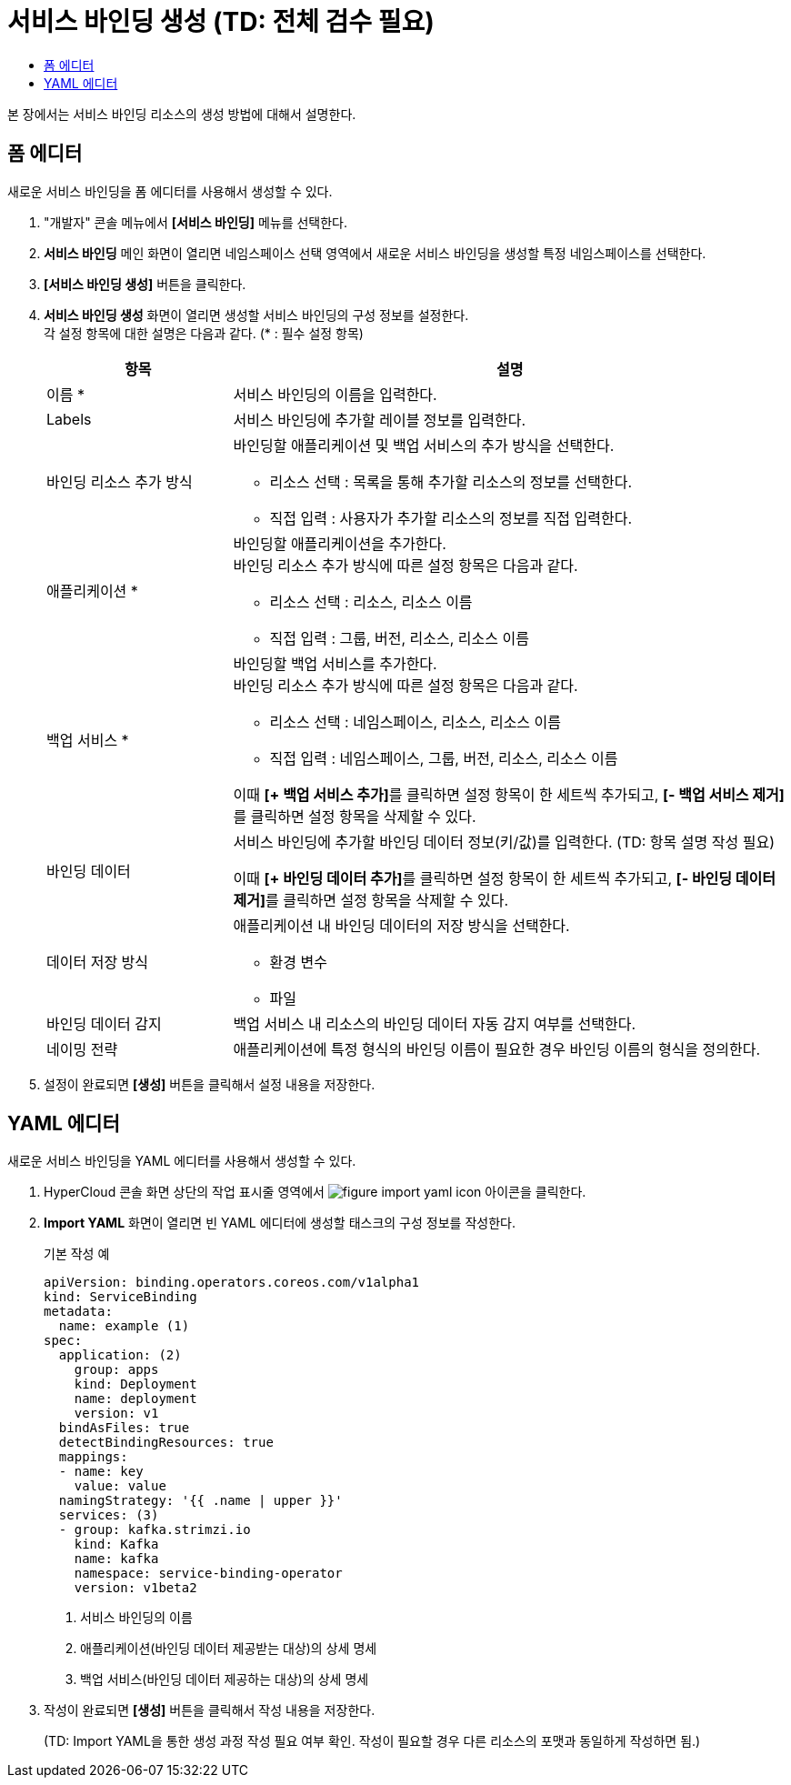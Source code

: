 = 서비스 바인딩 생성 (TD: 전체 검수 필요)
:toc:
:toc-title:

본 장에서는 서비스 바인딩 리소스의 생성 방법에 대해서 설명한다.

== 폼 에디터

새로운 서비스 바인딩을 폼 에디터를 사용해서 생성할 수 있다.

. "개발자" 콘솔 메뉴에서 *[서비스 바인딩]* 메뉴를 선택한다.
. *서비스 바인딩* 메인 화면이 열리면 네임스페이스 선택 영역에서 새로운 서비스 바인딩을 생성할 특정 네임스페이스를 선택한다.
. *[서비스 바인딩 생성]* 버튼을 클릭한다.
. *서비스 바인딩 생성* 화면이 열리면 생성할 서비스 바인딩의 구성 정보를 설정한다. +
각 설정 항목에 대한 설명은 다음과 같다. (* : 필수 설정 항목)
+
[width="100%",options="header", cols="1,3a"]
|====================
|항목|설명  
|이름 *|서비스 바인딩의 이름을 입력한다.
|Labels|서비스 바인딩에 추가할 레이블 정보를 입력한다.
|바인딩 리소스 추가 방식|바인딩할 애플리케이션 및 백업 서비스의 추가 방식을 선택한다.

* 리소스 선택 : 목록을 통해 추가할 리소스의 정보를 선택한다.
* 직접 입력 : 사용자가 추가할 리소스의 정보를 직접 입력한다.

|애플리케이션 *|바인딩할 애플리케이션을 추가한다. +
바인딩 리소스 추가 방식에 따른 설정 항목은 다음과 같다.

* 리소스 선택 : 리소스, 리소스 이름
* 직접 입력 : 그룹, 버전, 리소스, 리소스 이름
|백업 서비스 *|바인딩할 백업 서비스를 추가한다. +
바인딩 리소스 추가 방식에 따른 설정 항목은 다음과 같다.

* 리소스 선택 : 네임스페이스, 리소스, 리소스 이름
* 직접 입력 : 네임스페이스, 그룹, 버전, 리소스, 리소스 이름

이때 **[+ 백업 서비스 추가]**를 클릭하면 설정 항목이 한 세트씩 추가되고, **[- 백업 서비스 제거]**를 클릭하면 설정 항목을 삭제할 수 있다.  
|바인딩 데이터|서비스 바인딩에 추가할 바인딩 데이터 정보(키/값)를 입력한다. (TD: 항목 설명 작성 필요)

이때 **[+ 바인딩 데이터 추가]**를 클릭하면 설정 항목이 한 세트씩 추가되고, **[- 바인딩 데이터 제거]**를 클릭하면 설정 항목을 삭제할 수 있다.  
|데이터 저장 방식|애플리케이션 내 바인딩 데이터의 저장 방식을 선택한다. 

* 환경 변수
* 파일
|바인딩 데이터 감지|백업 서비스 내 리소스의 바인딩 데이터 자동 감지 여부를 선택한다.
|네이밍 전략|애플리케이션에 특정 형식의 바인딩 이름이 필요한 경우 바인딩 이름의 형식을 정의한다. 
|====================

. 설정이 완료되면 *[생성]* 버튼을 클릭해서 설정 내용을 저장한다.

== YAML 에디터
새로운 서비스 바인딩을 YAML 에디터를 사용해서 생성할 수 있다.

. HyperCloud 콘솔 화면 상단의 작업 표시줄 영역에서 image:../images/figure_import_yaml_icon.png[] 아이콘을 클릭한다.
. *Import YAML* 화면이 열리면 빈 YAML 에디터에 생성할 태스크의 구성 정보를 작성한다.
+
.기본 작성 예
[source,yaml]
----
apiVersion: binding.operators.coreos.com/v1alpha1
kind: ServiceBinding
metadata:
  name: example (1)
spec:
  application: (2)
    group: apps
    kind: Deployment
    name: deployment
    version: v1
  bindAsFiles: true 
  detectBindingResources: true 
  mappings: 
  - name: key
    value: value
  namingStrategy: '{{ .name | upper }}' 
  services: (3)
  - group: kafka.strimzi.io
    kind: Kafka
    name: kafka
    namespace: service-binding-operator
    version: v1beta2
----
+
<1> 서비스 바인딩의 이름
<2> 애플리케이션(바인딩 데이터 제공받는 대상)의 상세 명세
<3> 백업 서비스(바인딩 데이터 제공하는 대상)의 상세 명세

. 작성이 완료되면 *[생성]* 버튼을 클릭해서 작성 내용을 저장한다.
+
(TD: Import YAML을 통한 생성 과정 작성 필요 여부 확인. 작성이 필요할 경우 다른 리소스의 포맷과 동일하게 작성하면 됨.)
